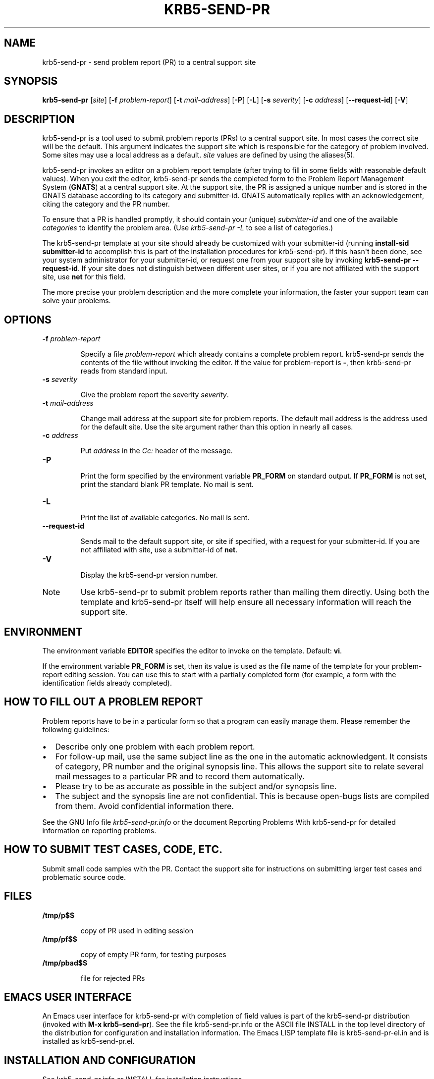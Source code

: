 .TH "KRB5-SEND-PR" "1" " " "0.0.1" "MIT Kerberos"
.SH NAME
krb5-send-pr \- send problem report (PR) to a central support site
.
.nr rst2man-indent-level 0
.
.de1 rstReportMargin
\\$1 \\n[an-margin]
level \\n[rst2man-indent-level]
level margin: \\n[rst2man-indent\\n[rst2man-indent-level]]
-
\\n[rst2man-indent0]
\\n[rst2man-indent1]
\\n[rst2man-indent2]
..
.de1 INDENT
.\" .rstReportMargin pre:
. RS \\$1
. nr rst2man-indent\\n[rst2man-indent-level] \\n[an-margin]
. nr rst2man-indent-level +1
.\" .rstReportMargin post:
..
.de UNINDENT
. RE
.\" indent \\n[an-margin]
.\" old: \\n[rst2man-indent\\n[rst2man-indent-level]]
.nr rst2man-indent-level -1
.\" new: \\n[rst2man-indent\\n[rst2man-indent-level]]
.in \\n[rst2man-indent\\n[rst2man-indent-level]]u
..
.\" Man page generated from reStructeredText.
.
.SH SYNOPSIS
.sp
\fBkrb5\-send\-pr\fP
[\fIsite\fP]
[\fB\-f\fP \fIproblem\-report\fP]
[\fB\-t\fP \fImail\-address\fP]
[\fB\-P\fP]
[\fB\-L\fP]
[\fB\-s\fP \fIseverity\fP]
[\fB\-c\fP \fIaddress\fP]
[\fB\-\-request\-id\fP]
[\fB\-V\fP]
.SH DESCRIPTION
.sp
krb5\-send\-pr is a tool used to submit problem reports (PRs) to a
central support site.  In most cases the correct site will be the
default.  This argument indicates the support site which is
responsible for the category of problem involved.  Some sites may use
a local address as a default.  \fIsite\fP values are defined by using the
aliases(5).
.sp
krb5\-send\-pr invokes an editor on a problem report template (after
trying to fill in some fields with reasonable default values).  When
you exit the editor, krb5\-send\-pr sends the completed form to the
Problem Report Management System (\fBGNATS\fP) at a central support
site.  At the support site, the PR is assigned a unique number and is
stored in the GNATS database according to its category and
submitter\-id.  GNATS automatically replies with an acknowledgement,
citing the category and the PR number.
.sp
To ensure that a PR is handled promptly, it should contain your (unique)
\fIsubmitter\-id\fP and one of the available \fIcategories\fP to identify the problem area.
(Use  \fIkrb5\-send\-pr \-L\fP to see a list of categories.)
.sp
The krb5\-send\-pr template at your site should already be customized
with your submitter\-id (running \fBinstall\-sid submitter\-id\fP to
accomplish this is part of the installation procedures for
krb5\-send\-pr).  If this hasn\(aqt been done, see your system
administrator for your submitter\-id, or request one from your support
site by invoking \fBkrb5\-send\-pr \-\-request\-id\fP.  If your site does not
distinguish between different user sites, or if you are not affiliated
with the support site, use \fBnet\fP for this field.
.sp
The more precise your problem description and the more complete your
information, the faster your support team can solve your problems.
.SH OPTIONS
.INDENT 0.0
.TP
.B \fB\-f\fP \fIproblem\-report\fP
.sp
Specify a file \fIproblem\-report\fP which already contains a complete
problem report.  krb5\-send\-pr sends the contents of the file
without invoking the editor.  If the value for problem\-report is
\fB\-\fP, then krb5\-send\-pr reads from standard input.
.TP
.B \fB\-s\fP \fIseverity\fP
.sp
Give the problem report the severity \fIseverity\fP.
.TP
.B \fB\-t\fP \fImail\-address\fP
.sp
Change mail address at the support site for problem reports.  The
default mail address is the address used for the default site.
Use the site argument rather than this option in nearly all cases.
.TP
.B \fB\-c\fP \fIaddress\fP
.sp
Put \fIaddress\fP in the \fICc:\fP header of the message.
.TP
.B \fB\-P\fP
.sp
Print the form specified by the environment variable \fBPR_FORM\fP
on standard output.  If \fBPR_FORM\fP is not set, print the standard
blank PR template.  No mail is sent.
.TP
.B \fB\-L\fP
.sp
Print the list of available categories.  No mail is sent.
.TP
.B \fB\-\-request\-id\fP
.sp
Sends mail to the default support site, or site if specified, with
a request for your submitter\-id.  If you are not affiliated with
site, use a submitter\-id of \fBnet\fP.
.TP
.B \fB\-V\fP
.sp
Display the krb5\-send\-pr version number.
.UNINDENT
.IP Note
.
Use krb5\-send\-pr to submit problem reports rather than
mailing them directly.  Using both the template and
krb5\-send\-pr itself will help ensure all necessary
information will reach the support site.
.RE
.SH ENVIRONMENT
.sp
The environment variable \fBEDITOR\fP specifies the editor to invoke on
the template.  Default: \fBvi\fP.
.sp
If the environment variable \fBPR_FORM\fP is set, then its value is used
as the file name of the template for your problem\-report editing
session.  You can use this to start with a partially completed form
(for example, a form with the identification fields already
completed).
.SH HOW TO FILL OUT A PROBLEM REPORT
.sp
Problem reports have to be in a particular form so that a program can
easily manage them.  Please remember the following guidelines:
.INDENT 0.0
.IP \(bu 2
.
Describe only one problem with each problem report.
.IP \(bu 2
.
For follow\-up mail, use the same subject line as the one in the
automatic acknowledgent.  It consists of category, PR number and the
original synopsis line.  This allows the support site to relate
several mail messages to a particular PR and to record them
automatically.
.IP \(bu 2
.
Please try to be as accurate as possible in the subject and/or
synopsis line.
.IP \(bu 2
.
The subject and the synopsis line are not confidential.  This is
because open\-bugs lists are compiled from them.  Avoid confidential
information there.
.UNINDENT
.sp
See the GNU Info file \fIkrb5\-send\-pr.info\fP or the document
Reporting Problems With krb5\-send\-pr for detailed information on reporting problems.
.SH HOW TO SUBMIT TEST CASES, CODE, ETC.
.sp
Submit small code samples with the PR.  Contact the support site for
instructions on submitting larger test cases and problematic source
code.
.SH FILES
.INDENT 0.0
.TP
.B \fB/tmp/p$$\fP
.sp
copy of PR used in editing session
.TP
.B \fB/tmp/pf$$\fP
.sp
copy of empty PR form, for testing purposes
.TP
.B \fB/tmp/pbad$$\fP
.sp
file for rejected PRs
.UNINDENT
.SH EMACS USER INTERFACE
.sp
An Emacs user interface for krb5\-send\-pr with completion of field
values is part of the krb5\-send\-pr distribution (invoked with \fBM\-x
krb5\-send\-pr\fP).  See the file krb5\-send\-pr.info or the ASCII file
INSTALL in the top level directory of the distribution for
configuration and installation information.  The Emacs LISP template
file is krb5\-send\-pr\-el.in and is installed as krb5\-send\-pr.el.
.SH INSTALLATION AND CONFIGURATION
.sp
See krb5\-send\-pr.info or INSTALL for installation instructions.
.SH SEE ALSO
.sp
Reporting Problems Using krb5\-send\-pr (also installed as the GNU Info
file krb5\-send\-pr.info).
.sp
gnats(l), query\-pr(1), edit\-pr(1), gnats(8), queue\-pr(8), at\-pr(8),
mkcat(8), mkdist(8).
.SH AUTHORS
.sp
Jeffrey Osier, Brendan Kehoe, Jason Merrill, Heinz G. Seidl (Cygnus Support)
.SH COPYING
.sp
Copyright (c) 1992, 1993 Free Software Foundation, Inc.
.sp
Permission is granted to make and distribute verbatim copies of this
manual provided the copyright notice and this permission notice are
preserved on all copies.
.sp
Permission is granted to copy and distribute modified versions of this
manual under the conditions for verbatim copying, provided that the
entire resulting derived work is distributed under the terms of a
permission notice identical to this one.
.sp
Permission is granted to copy and distribute translations of this
manual into another language, under the above conditions for modified
versions, except that this permission notice may be included in
translations approved by the Free Software Foundation instead of in
the original English.
.SH AUTHOR
MIT
.SH COPYRIGHT
2011, MIT
.\" Generated by docutils manpage writer.
.
